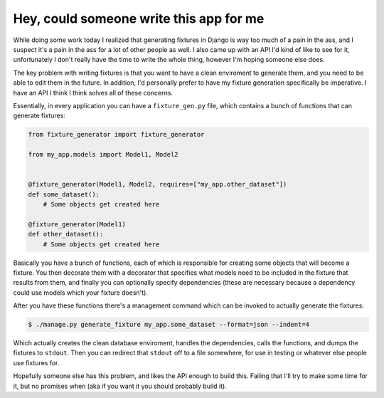 
Hey, could someone write this app for me 
=========================================


While doing some work today I realized that generating fixtures in Django is way too much of a pain in the ass, and I suspect it's a pain in the ass for a lot of other people as well.  I also came up with an API I'd kind of like to see for it, unfortunately I don't really have the time to write the whole thing, however I'm hoping someone else does.

The key problem with writing fixtures is that you want to have a clean enviroment to generate them, and you need to be able to edit them in the future.  In addition, I'd personally prefer to have my fixture generation specifically be imperative.  I have an API I think I think solves all of these concerns.

Essentially, in every application you can have a ``fixture_gen.py`` file, which contains a bunch of functions that can generate fixtures:

.. sourcecode:: python
    
    from fixture_generator import fixture_generator
    
    from my_app.models import Model1, Model2
    
    
    @fixture_generator(Model1, Model2, requires=["my_app.other_dataset"])
    def some_dataset():
        # Some objects get created here
    
    @fixture_generator(Model1)
    def other_dataset():
        # Some objects get created here


Basically you have a bunch of functions, each of which is responsible for creating some objects that will become a fixture.  You then decorate them with a decorator that specifies what models need to be included in the fixture that results from them, and finally you can optionally specify dependencies (these are necessary because a dependency could use models which your fixture doesn't).

After you have these functions there's a management command which can be invoked to actually generate the fixtures:

.. sourcecode:: python

    $ ./manage.py generate_fixture my_app.some_dataset --format=json --indent=4


Which actually creates the clean database enviroment, handles the dependencies, calls the functions, and dumps the fixtures to ``stdout``.  Then you can redirect that ``stdout`` off to a file somewhere, for use in testing or whatever else people use fixtures for.

Hopefully someone else has this problem, and likes the API enough to build this.  Failing that I'll try to make some time for it, but no promises when (aka if you want it you should probably build it).
